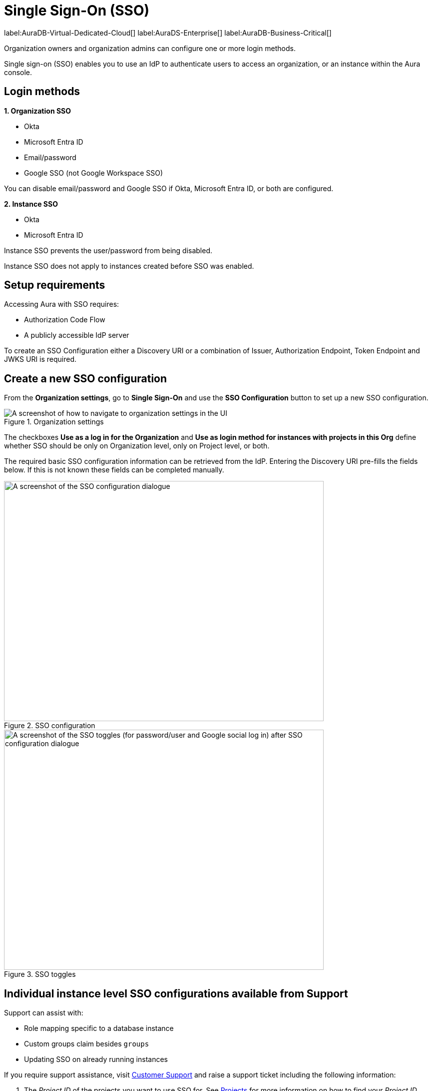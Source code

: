 [[aura-reference-security]]
= Single Sign-On (SSO)
:description: SSO allows you to log in to the Aura Console using their company IdP credentials.

label:AuraDB-Virtual-Dedicated-Cloud[]
label:AuraDS-Enterprise[]
label:AuraDB-Business-Critical[]

Organization owners and organization admins can configure one or more login methods.

Single sign-on (SSO) enables you to use an IdP to authenticate users to access an organization, or an instance within the Aura console.

== Login methods

*1. Organization SSO*

* Okta
* Microsoft Entra ID
* Email/password
* Google SSO (not Google Workspace SSO) 

You can disable email/password and Google SSO if Okta, Microsoft Entra ID, or both are configured.

*2. Instance SSO*

* Okta
* Microsoft Entra ID

Instance SSO prevents the user/password from being disabled.

Instance SSO does not apply to instances created before SSO was enabled. 

== Setup requirements

Accessing Aura with SSO requires:

* Authorization Code Flow
* A publicly accessible IdP server

To create an SSO Configuration either a Discovery URI or a combination of Issuer, Authorization Endpoint, Token Endpoint and JWKS URI is required.

== Create a new SSO configuration

From the *Organization settings*, go to *Single Sign-On* and use the *SSO Configuration* button to set up a new SSO configuration.

.Organization settings
[.shadow]
image::organizationsettings.png[A screenshot of how to navigate to organization settings in the UI]

The checkboxes *Use as a log in for the Organization* and *Use as login method for instances with projects in this Org* define whether SSO should be only on Organization level, only on Project level, or both.

The required basic SSO configuration information can be retrieved from the IdP.
Entering the Discovery URI pre-fills the fields below. 
If this is not known these fields can be completed manually.

.SSO configuration
[.shadow]
image::sso.png[A screenshot of the SSO configuration dialogue,640,480]

.SSO toggles
[.shadow]
image::ssotoggles.png[A screenshot of the SSO toggles (for password/user and Google social log in) after SSO configuration dialogue,640,480]

== Individual instance level SSO configurations available from Support

Support can assist with:

* Role mapping specific to a database instance
* Custom groups claim besides `groups`
* Updating SSO on already running instances

If you require support assistance, visit link:https://support.neo4j.com/[Customer Support] and raise a support ticket including the following information:


. The _Project ID_ of the projects you want to use SSO for.
See xref:platform/user-management.adoc#_projects[Projects] for more information on how to find your __Project ID__.

. The name of your IdP

== Authorization vs. Authentication

*Authentication* determines who is allowed in. 
Authentication is handled by Single Sign-On (SSO), which serves as a method for logging in. 

*Authorization* determines what someone can do when they have logged-in.
Access privileges beyond login are managed through roles using Role-Based Access Control (RBAC) an authorization method. 

SSO does not directly grant access to edit project settings—such as changing the project name, managing network access, or modifying instance settings like renaming, pausing, or resuming an instance. 
To determine a user’s access rights to these features, you should use RBAC.

Roles and permissions are managed by RBAC, which decides whether a user can access, view, or modify data within the database instances themselves. 
At this level, role mapping can be utilized to grant users different levels of access based on their roles in their Identity Provider (IdP).

=== RBAC determined roles related to SSO

//I don't quite follow this? where are these roles assigned? They are not assigned at SSO config level?//

The following roles can be assigned via invitation:

* Owner
* Admin
* Member

:check-mark: icon:check[]

.Roles
[opts="header",cols="3,1,1,1"]
|===
| Capability
| Owner
| Admin
| Member

| List org
| {check-mark}
| {check-mark}
| {check-mark}

| List org projects
| {check-mark}
| {check-mark}
| {check-mark}

| Update org
| {check-mark}
| {check-mark}
|

| Add projects
| {check-mark}
| {check-mark}
|

| List existing SSO configs
| {check-mark}
| {check-mark}
|

| Add SSO configs
| {check-mark}
| {check-mark}
|

| List SSO configs on project-level
| {check-mark}
| {check-mark}
|

| Update SSO configs on project-level
| {check-mark}
| {check-mark}
|

| Delete SSO configs on project-level
| {check-mark}
| {check-mark}
|

| Invite non-owner users to org
| {check-mark}
| {check-mark}
|

| List users
| {check-mark}
| {check-mark}
|

| List roles
| {check-mark}
| {check-mark}
|

| List members of a project
| {check-mark}
| {check-mark} footnote:[An admin can only list members of projects the admin is also a member of.]
|

// | Add customer information for a trial within org
// | {check-mark}
// | {check-mark}
// |

// | List customer information for a trial within org
// | {check-mark}
// | {check-mark}
// |

// | List seamless login for org
// | {check-mark}
// | {check-mark}
// |

// | Update seamless login for org
// | {check-mark}
// | {check-mark}
// |

| Invite owners to org
| {check-mark}
|
|

| Add owner
| {check-mark}
|
|

| Delete owners
| {check-mark}
|
|

| Transfer projects to and from the org
| {check-mark} footnote:[An owner needs to permission for both the source and destination orgs.]
|
|
|===

Suggestion: An organization's administrator can add Aura as a log-in from a tile in an organization's Apps Dashboard.

== Log in flow for users when Organization SSO is enabled

. A user opens the Aura console and selects Continue with {SSO name}
. The user is redirected to the external IdP
. The user authenticates successfully with the IdP
. The user is redirected to the Aura console, to the relevant project

